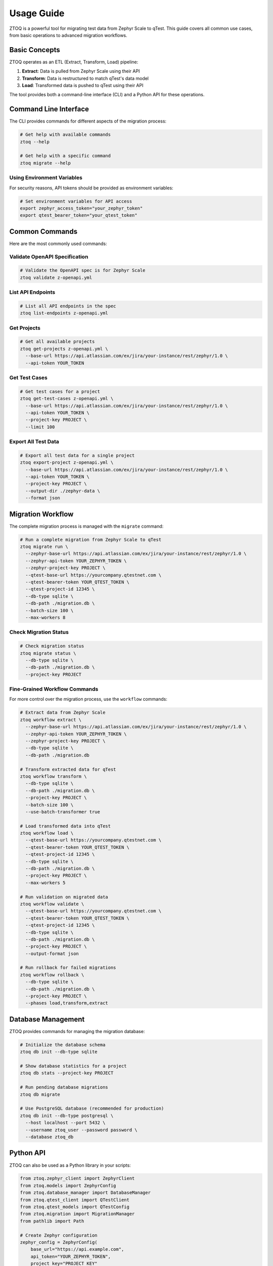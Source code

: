 Usage Guide
===========

ZTOQ is a powerful tool for migrating test data from Zephyr Scale to qTest. This guide covers all common use cases, from basic operations to advanced migration workflows.

Basic Concepts
-------------

ZTOQ operates as an ETL (Extract, Transform, Load) pipeline:

1. **Extract**: Data is pulled from Zephyr Scale using their API
2. **Transform**: Data is restructured to match qTest's data model
3. **Load**: Transformed data is pushed to qTest using their API

The tool provides both a command-line interface (CLI) and a Python API for these operations.

Command Line Interface
---------------------

The CLI provides commands for different aspects of the migration process:

.. code-block:: bash

    # Get help with available commands
    ztoq --help
    
    # Get help with a specific command
    ztoq migrate --help

Using Environment Variables
~~~~~~~~~~~~~~~~~~~~~~~~~~

For security reasons, API tokens should be provided as environment variables:

.. code-block:: bash

    # Set environment variables for API access
    export zephyr_access_token="your_zephyr_token"
    export qtest_bearer_token="your_qtest_token"

Common Commands
--------------

Here are the most commonly used commands:

Validate OpenAPI Specification
~~~~~~~~~~~~~~~~~~~~~~~~~~~~~

.. code-block:: bash

    # Validate the OpenAPI spec is for Zephyr Scale
    ztoq validate z-openapi.yml

List API Endpoints
~~~~~~~~~~~~~~~~

.. code-block:: bash

    # List all API endpoints in the spec
    ztoq list-endpoints z-openapi.yml

Get Projects
~~~~~~~~~~

.. code-block:: bash

    # Get all available projects
    ztoq get-projects z-openapi.yml \
      --base-url https://api.atlassian.com/ex/jira/your-instance/rest/zephyr/1.0 \
      --api-token YOUR_TOKEN

Get Test Cases
~~~~~~~~~~~~

.. code-block:: bash

    # Get test cases for a project
    ztoq get-test-cases z-openapi.yml \
      --base-url https://api.atlassian.com/ex/jira/your-instance/rest/zephyr/1.0 \
      --api-token YOUR_TOKEN \
      --project-key PROJECT \
      --limit 100

Export All Test Data
~~~~~~~~~~~~~~~~~~

.. code-block:: bash

    # Export all test data for a single project
    ztoq export-project z-openapi.yml \
      --base-url https://api.atlassian.com/ex/jira/your-instance/rest/zephyr/1.0 \
      --api-token YOUR_TOKEN \
      --project-key PROJECT \
      --output-dir ./zephyr-data \
      --format json

Migration Workflow
-----------------

The complete migration process is managed with the ``migrate`` command:

.. code-block:: bash

    # Run a complete migration from Zephyr Scale to qTest
    ztoq migrate run \
      --zephyr-base-url https://api.atlassian.com/ex/jira/your-instance/rest/zephyr/1.0 \
      --zephyr-api-token YOUR_ZEPHYR_TOKEN \
      --zephyr-project-key PROJECT \
      --qtest-base-url https://yourcompany.qtestnet.com \
      --qtest-bearer-token YOUR_QTEST_TOKEN \
      --qtest-project-id 12345 \
      --db-type sqlite \
      --db-path ./migration.db \
      --batch-size 100 \
      --max-workers 8

Check Migration Status
~~~~~~~~~~~~~~~~~~~~

.. code-block:: bash

    # Check migration status
    ztoq migrate status \
      --db-type sqlite \
      --db-path ./migration.db \
      --project-key PROJECT

Fine-Grained Workflow Commands
~~~~~~~~~~~~~~~~~~~~~~~~~~~~~

For more control over the migration process, use the ``workflow`` commands:

.. code-block:: bash

    # Extract data from Zephyr Scale
    ztoq workflow extract \
      --zephyr-base-url https://api.atlassian.com/ex/jira/your-instance/rest/zephyr/1.0 \
      --zephyr-api-token YOUR_ZEPHYR_TOKEN \
      --zephyr-project-key PROJECT \
      --db-type sqlite \
      --db-path ./migration.db
    
    # Transform extracted data for qTest
    ztoq workflow transform \
      --db-type sqlite \
      --db-path ./migration.db \
      --project-key PROJECT \
      --batch-size 100 \
      --use-batch-transformer true
    
    # Load transformed data into qTest
    ztoq workflow load \
      --qtest-base-url https://yourcompany.qtestnet.com \
      --qtest-bearer-token YOUR_QTEST_TOKEN \
      --qtest-project-id 12345 \
      --db-type sqlite \
      --db-path ./migration.db \
      --project-key PROJECT \
      --max-workers 5
    
    # Run validation on migrated data
    ztoq workflow validate \
      --qtest-base-url https://yourcompany.qtestnet.com \
      --qtest-bearer-token YOUR_QTEST_TOKEN \
      --qtest-project-id 12345 \
      --db-type sqlite \
      --db-path ./migration.db \
      --project-key PROJECT \
      --output-format json
    
    # Run rollback for failed migrations
    ztoq workflow rollback \
      --db-type sqlite \
      --db-path ./migration.db \
      --project-key PROJECT \
      --phases load,transform,extract

Database Management
------------------

ZTOQ provides commands for managing the migration database:

.. code-block:: bash

    # Initialize the database schema
    ztoq db init --db-type sqlite
    
    # Show database statistics for a project
    ztoq db stats --project-key PROJECT
    
    # Run pending database migrations
    ztoq db migrate
    
    # Use PostgreSQL database (recommended for production)
    ztoq db init --db-type postgresql \
      --host localhost --port 5432 \
      --username ztoq_user --password password \
      --database ztoq_db

Python API
---------

ZTOQ can also be used as a Python library in your scripts:

.. code-block:: python

    from ztoq.zephyr_client import ZephyrClient
    from ztoq.models import ZephyrConfig
    from ztoq.database_manager import DatabaseManager
    from ztoq.qtest_client import QTestClient
    from ztoq.qtest_models import QTestConfig
    from ztoq.migration import MigrationManager
    from pathlib import Path
    
    # Create Zephyr configuration
    zephyr_config = ZephyrConfig(
        base_url="https://api.example.com",
        api_token="YOUR_ZEPHYR_TOKEN",
        project_key="PROJECT_KEY"
    )
    
    # Create qTest configuration
    qtest_config = QTestConfig(
        base_url="https://yourcompany.qtestnet.com",
        bearer_token="YOUR_QTEST_TOKEN",
        project_id=12345
    )
    
    # Initialize clients
    zephyr_client = ZephyrClient(zephyr_config)
    qtest_client = QTestClient(qtest_config)
    
    # Initialize database
    db_manager = DatabaseManager(Path("./data/migration.db"))
    db_manager.initialize_database()
    
    # Initialize migration manager
    migration_manager = MigrationManager(
        zephyr_client=zephyr_client,
        qtest_client=qtest_client,
        db_manager=db_manager,
        project_key="PROJECT_KEY",
        batch_size=100,
        max_workers=8
    )
    
    # Run migration
    result = migration_manager.run_migration()
    
    # Check migration status
    status = migration_manager.get_status()
    print(f"Migrated {status.test_cases_migrated} test cases")
    print(f"Migrated {status.test_cycles_migrated} test cycles")
    print(f"Migrated {status.test_executions_migrated} test executions")

Configuration
------------

ZTOQ can be configured through:

1. Command-line arguments
2. Environment variables
3. Configuration file

Environment Variables
~~~~~~~~~~~~~~~~~~~

.. code-block:: bash

    # Zephyr Scale configuration
    export zephyr_access_token="YOUR_ZEPHYR_TOKEN"
    export zephyr_base_url="https://api.atlassian.com/ex/jira/your-instance/rest/zephyr/1.0"
    export zephyr_project_key="PROJECT"
    
    # qTest configuration
    export qtest_bearer_token="YOUR_QTEST_TOKEN"
    export qtest_base_url="https://yourcompany.qtestnet.com"
    export qtest_project_id="12345"
    
    # Database configuration
    export ztoq_db_type="sqlite"  # or "postgresql"
    export ztoq_db_path="./migration.db"
    
    # Performance tuning
    export ztoq_batch_size="100"
    export ztoq_max_workers="8"
    export ztoq_use_batch_transformer="true"
    
    # Logging configuration
    export ZTOQ_LOG_LEVEL="INFO"  # DEBUG, INFO, WARNING, ERROR, CRITICAL

Configuration File
~~~~~~~~~~~~~~~~

Example configuration file (`config.yaml`):

.. code-block:: yaml

    zephyr:
      base_url: https://api.atlassian.com/ex/jira/your-instance/rest/zephyr/1.0
      api_token: YOUR_ZEPHYR_TOKEN
      project_key: PROJECT
    
    qtest:
      base_url: https://yourcompany.qtestnet.com
      bearer_token: YOUR_QTEST_TOKEN
      project_id: 12345
    
    database:
      type: sqlite  # or postgresql
      path: ./migration.db
      # PostgreSQL specific options
      # host: localhost
      # port: 5432
      # username: ztoq_user
      # password: password
      # database: ztoq_db
    
    performance:
      batch_size: 100
      max_workers: 8
      use_batch_transformer: true
    
    logging:
      level: INFO  # DEBUG, INFO, WARNING, ERROR, CRITICAL

Using the configuration file:

.. code-block:: bash

    ztoq migrate run --config config.yaml

Debugging
---------

For troubleshooting, you can enable DEBUG logging:

.. code-block:: bash

    # Enable debug logging with environment variable
    export ZTOQ_LOG_LEVEL=DEBUG
    
    # Run command with debug flag
    ztoq --debug migrate run [options]
    
    # Check detailed logs
    cat ztoq-debug.log

When DEBUG logging is enabled, you'll see detailed information about:

- API requests and responses
- API call timings
- Rate limiting information
- Full error details with context
- Pagination handling
- Schema validation results
- Request/response validation errors

The logs automatically redact sensitive information like API tokens.

Next Steps
---------

Now that you understand how to use ZTOQ, you might want to explore:

- :doc:`conversion-process` - Learn about the ETL pipeline details
- :doc:`custom-fields` - Work with custom fields and attachments
- :doc:`entity-mapping` - Understand how Zephyr data maps to qTest
- :doc:`database-configuration` - Configure database for optimal performance